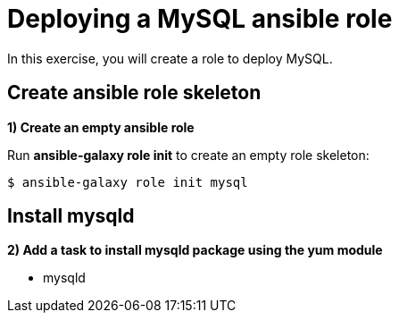 = Deploying a MySQL ansible role

In this exercise, you will create a role to deploy MySQL.

[#init]
== Create ansible role skeleton

**1) Create an empty ansible role**

Run *ansible-galaxy role init* to create an empty role skeleton:

[.lines_7]
[source,bash,subs="+macros,+attributes"]
----
$ ansible-galaxy role init mysql
----

[#yum]
== Install mysqld

**2) Add a task to install mysqld package using the yum module**

    - mysqld